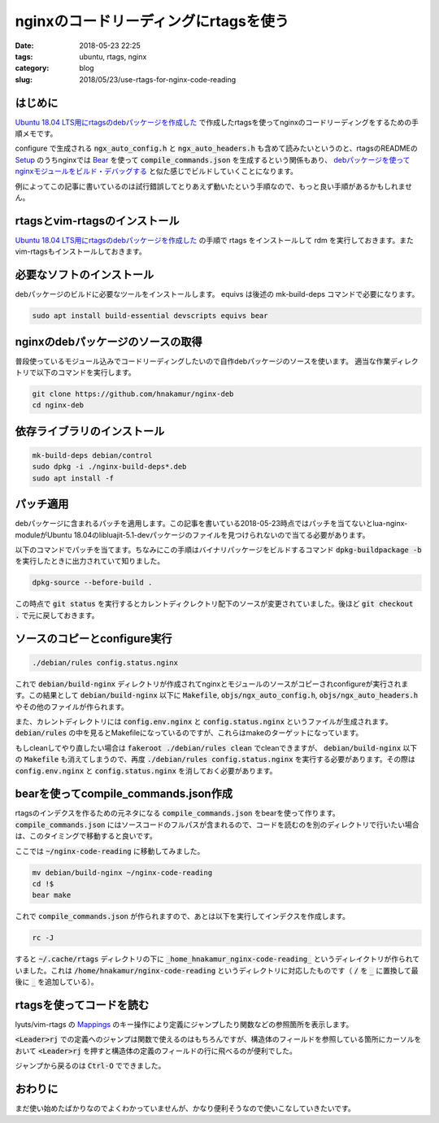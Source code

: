 nginxのコードリーディングにrtagsを使う
######################################

:date: 2018-05-23 22:25
:tags: ubuntu, rtags, nginx
:category: blog
:slug: 2018/05/23/use-rtags-for-nginx-code-reading

はじめに
========

`Ubuntu 18.04 LTS用にrtagsのdebパッケージを作成した </blog/2018/05/23/build-rtags-deb-for-ubuntu-18.04-lts/>`__ で作成したrtagsを使ってnginxのコードリーディングをするための手順メモです。

configure で生成される :code:`ngx_auto_config.h` と :code:`ngx_auto_headers.h` も含めて読みたいというのと、rtagsのREADMEの `Setup <https://github.com/Andersbakken/rtags#setup>`_ のうちnginxでは `Bear <https://github.com/rizsotto/Bear>`_ を使って :code:`compile_commands.json` を生成するという関係もあり、 `debパッケージを使ってnginxモジュールをビルド・デバッグする <https://hnakamur.github.io/blog/2018/05/10/build-and-debug-nginx-module-using-deb-package/>`_ と似た感じでビルドしていくことになります。

例によってこの記事に書いているのは試行錯誤してとりあえず動いたという手順なので、もっと良い手順があるかもしれません。

rtagsとvim-rtagsのインストール
==============================

`Ubuntu 18.04 LTS用にrtagsのdebパッケージを作成した </blog/2018/05/23/build-rtags-deb-for-ubuntu-18.04-lts/>`__ の手順で rtags をインストールして rdm を実行しておきます。またvim-rtagsもインストールしておきます。

必要なソフトのインストール
==========================

debパッケージのビルドに必要なツールをインストールします。 equivs は後述の mk-build-deps コマンドで必要になります。

.. code-block:: console

        sudo apt install build-essential devscripts equivs bear

nginxのdebパッケージのソースの取得
==================================

普段使っているモジュール込みでコードリーディングしたいので自作debパッケージのソースを使います。
適当な作業ディレクトリで以下のコマンドを実行します。

.. code-block:: console

        git clone https://github.com/hnakamur/nginx-deb
        cd nginx-deb

依存ライブラリのインストール
============================

.. code-block:: console

        mk-build-deps debian/control
        sudo dpkg -i ./nginx-build-deps*.deb
        sudo apt install -f

パッチ適用
==========

debパッケージに含まれるパッチを適用します。この記事を書いている2018-05-23時点ではパッチを当てないとlua-nginx-moduleがUbuntu 18.04のlibluajit-5.1-devパッケージのファイルを見つけられないので当てる必要があります。

以下のコマンドでパッチを当てます。ちなみにこの手順はバイナリパッケージをビルドするコマンド :code:`dpkg-buildpackage -b` を実行したときに出力されていて知りました。

.. code-block:: console

        dpkg-source --before-build .

この時点で :code:`git status` を実行するとカレントディクレクトリ配下のソースが変更されていました。後ほど :code:`git checkout .` で元に戻しておきます。

ソースのコピーとconfigure実行
=============================

.. code-block:: console

        ./debian/rules config.status.nginx

これで :code:`debian/build-nginx` ディレクトリが作成されてnginxとモジュールのソースがコピーされconfigureが実行されます。この結果として :code:`debian/build-nginx` 以下に :code:`Makefile`, :code:`objs/ngx_auto_config.h`, :code:`objs/ngx_auto_headers.h` やその他のファイルが作られます。

また、カレントディレクトリには :code:`config.env.nginx` と :code:`config.status.nginx` というファイルが生成されます。 :code:`debian/rules` の中を見るとMakefileになっているのですが、これらはmakeのターゲットになっています。

もしcleanしてやり直したい場合は :code:`fakeroot ./debian/rules clean` でcleanできますが、 :code:`debian/build-nginx` 以下の :code:`Makefile` も消えてしまうので、再度 :code:`./debian/rules config.status.nginx` を実行する必要があります。その際は :code:`config.env.nginx` と :code:`config.status.nginx` を消しておく必要があります。

bearを使ってcompile_commands.json作成
=====================================

rtagsのインデクスを作るための元ネタになる :code:`compile_commands.json` をbearを使って作ります。
:code:`compile_commands.json` にはソースコードのフルパスが含まれるので、コードを読むのを別のディレクトリで行いたい場合は、このタイミングで移動すると良いです。

ここでは :code:`~/nginx-code-reading` に移動してみました。

.. code-block:: console

        mv debian/build-nginx ~/nginx-code-reading
        cd !$
        bear make

これで :code:`compile_commands.json` が作られますので、あとは以下を実行してインデクスを作成します。

.. code-block:: console

        rc -J

すると :code:`~/.cache/rtags` ディレクトリの下に :code:`_home_hnakamur_nginx-code-reading_` というディレイクトリが作られていました。これは :code:`/home/hnakamur/nginx-code-reading` というディレクトリに対応したものです（ :code:`/` を :code:`_` に置換して最後に :code:`_` を追加している）。

rtagsを使ってコードを読む
=========================

lyuts/vim-rtags の `Mappings <https://github.com/lyuts/vim-rtags#mappings>`_ のキー操作により定義にジャンプしたり関数などの参照箇所を表示します。

:code:`<Leader>rj` での定義へのジャンプは関数で使えるのはもちろんですが、構造体のフィールドを参照している箇所にカーソルをおいて :code:`<Leader>rj` を押すと構造体の定義のフィールドの行に飛べるのが便利でした。

ジャンプから戻るのは :code:`Ctrl-O` でできました。

おわりに
========

まだ使い始めたばかりなのでよくわかっていませんが、かなり便利そうなので使いこなしていきたいです。
